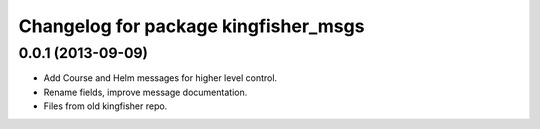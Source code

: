 ^^^^^^^^^^^^^^^^^^^^^^^^^^^^^^^^^^^^^
Changelog for package kingfisher_msgs
^^^^^^^^^^^^^^^^^^^^^^^^^^^^^^^^^^^^^

0.0.1 (2013-09-09)
------------------
* Add Course and Helm messages for higher level control.
* Rename fields, improve message documentation.
* Files from old kingfisher repo.

